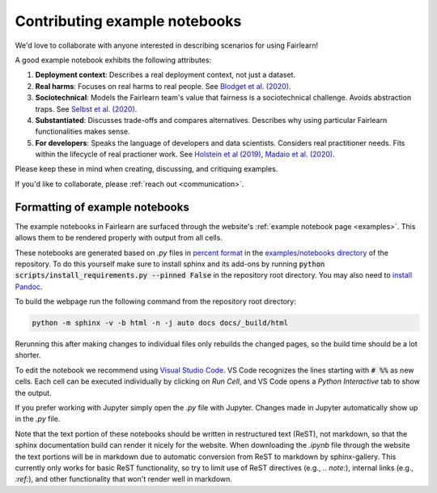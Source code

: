 .. _contributing_example_notebooks:

Contributing example notebooks
------------------------------

We'd love to collaborate with anyone interested in describing scenarios for
using Fairlearn!

A good example notebook exhibits the following attributes:

1. **Deployment context**: Describes a real deployment context, not just a
   dataset.
2. **Real harms**: Focuses on real harms to real people.
   See `Blodget et al. (2020) <https://arxiv.org/abs/2005.14050>`_.
3. **Sociotechnical**: Models the Fairlearn team's value that fairness is a
   sociotechnical challenge.
   Avoids abstraction traps.
   See `Selbst et al. (2020) <https://andrewselbst.files.wordpress.com/2019/10/selbst-et-al-fairness-and-abstraction-in-sociotechnical-systems.pdf>`_.
4. **Substantiated**: Discusses trade-offs and compares alternatives.
   Describes why using particular Fairlearn functionalities makes sense.
5. **For developers**: Speaks the language of developers and data scientists.
   Considers real practitioner needs.
   Fits within the lifecycle of real practioner work.
   See `Holstein et al (2019) <https://arxiv.org/pdf/1812.05239.pdf>`_,
   `Madaio et al. (2020) <http://www.jennwv.com/papers/checklists.pdf>`_.

Please keep these in mind when creating, discussing, and critiquing examples.

If you'd like to collaborate, please :ref:`reach out <communication>`.

Formatting of example notebooks
^^^^^^^^^^^^^^^^^^^^^^^^^^^^^^^

The example notebooks in Fairlearn are surfaced through the website's
:ref:`example notebook page <examples>`.
This allows them to be rendered properly with output from all cells.

.. note:

    Rendering the Fairlearn dashboard is still an outstanding issue.

These notebooks are generated based on `.py` files in
`percent format <https://jupytext.readthedocs.io/en/latest/formats.html#the-percent-format>`_
in the
`examples/notebooks directory <https://github.com/fairlearn/fairlearn/tree/master/examples/notebooks>`_
of the repository.
To do this yourself make sure to install sphinx and its
add-ons by running :code:`python scripts/install_requirements.py --pinned False` in the repository
root directory. You may also need to `install Pandoc <https://pandoc.org/installing.html>`_.

To build the webpage run the following command from the repository root
directory:

.. code::

    python -m sphinx -v -b html -n -j auto docs docs/_build/html

Rerunning this after making changes to individual files only rebuilds the
changed pages, so the build time should be a lot shorter.

To edit the notebook we recommend using 
`Visual Studio Code <https://code.visualstudio.com/docs/python/jupyter-support>`_.
VS Code recognizes the lines starting with :code:`# %%` as new cells.
Each cell can be executed individually by clicking on *Run Cell*, and VS Code
opens a *Python Interactive* tab to show the output.

.. image:: ../_static/images/vscode-jupyter.png

If you prefer working with Jupyter simply open the `.py` file with Jupyter.
Changes made in Jupyter automatically show up in the `.py` file.

.. note:

    The Fairlearn dashboard does not render in VS Code yet.
    Jupyter will be required for examples that use the dashboard.

Note that the text portion of these notebooks should be written in
restructured text (ReST), not markdown, so that the sphinx documentation build
can render it nicely for the website. When downloading the `.ipynb` file through
the website the text portions will be in markdown due to automatic conversion from
ReST to markdown by sphinx-gallery. This currently only works for basic ReST
functionality, so try to limit use of ReST directives (e.g., `.. note:`),
internal links (e.g., `:ref:`), and other functionality that won't render well
in markdown.
